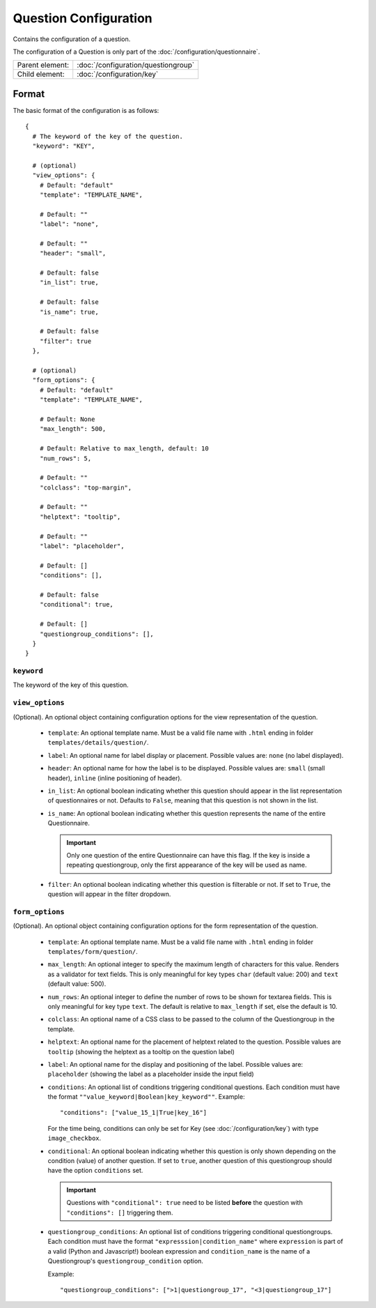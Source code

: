 Question Configuration
======================

Contains the configuration of a question.

The configuration of a Question is only part of the
:doc:`/configuration/questionnaire`.

.. seealso::
    :class:`configuration.configuration.QuestionnaireQuestion`

+-----------------+----------------------------------------------------+
| Parent element: | :doc:`/configuration/questiongroup`                |
+-----------------+----------------------------------------------------+
| Child element:  | :doc:`/configuration/key`                          |
+-----------------+----------------------------------------------------+


Format
------

The basic format of the configuration is as follows::

  {
    # The keyword of the key of the question.
    "keyword": "KEY",

    # (optional)
    "view_options": {
      # Default: "default"
      "template": "TEMPLATE_NAME",

      # Default: ""
      "label": "none",

      # Default: ""
      "header": "small",

      # Default: false
      "in_list": true,

      # Default: false
      "is_name": true,

      # Default: false
      "filter": true
    },

    # (optional)
    "form_options": {
      # Default: "default"
      "template": "TEMPLATE_NAME",

      # Default: None
      "max_length": 500,

      # Default: Relative to max_length, default: 10
      "num_rows": 5,

      # Default: ""
      "colclass": "top-margin",

      # Default: ""
      "helptext": "tooltip",

      # Default: ""
      "label": "placeholder",

      # Default: []
      "conditions": [],

      # Default: false
      "conditional": true,

      # Default: []
      "questiongroup_conditions": [],
    }
  }

.. seealso::
    For more information on the configuration of its child elements,
    please refer to their respective documentation:

    * :doc:`/configuration/key`
    * :doc:`/configuration/value`

    Also refer to the :ref:`configuration_questionnaire_example` of a
    Questionnaire configuration.


``keyword``
^^^^^^^^^^^

The keyword of the key of this question.


``view_options``
^^^^^^^^^^^^^^^^

(Optional). An optional object containing configuration options for the
view representation of the question.

  * ``template``: An optional template name. Must be a valid file name
    with ``.html`` ending in folder ``templates/details/question/``.

  * ``label``: An optional name for label display or placement. Possible
    values are: ``none`` (no label displayed).

  * ``header``: An optional name for how the label is to be displayed.
    Possible values are: ``small`` (small header), ``inline`` (inline
    positioning of header).

  * ``in_list``: An optional boolean indicating whether this question
    should appear in the list representation of questionnaires or not.
    Defaults to ``False``, meaning that this question is not shown in
    the list.

  * ``is_name``: An optional boolean indicating whether this question
    represents the name of the entire Questionnaire.

    .. important::
        Only one question of the entire Questionnaire can have this
        flag. If the key is inside a repeating questiongroup, only the
        first appearance of the key will be used as name.

  * ``filter``: An optional boolean indicating whether this question is
    filterable or not. If set to ``True``, the question will appear in
    the filter dropdown.


``form_options``
^^^^^^^^^^^^^^^^

(Optional). An optional object containing configuration options for the
form representation of the question.

  * ``template``: An optional template name. Must be a valid file name
    with ``.html`` ending in folder ``templates/form/question/``.

  * ``max_length``: An optional integer to specify the maximum length of
    characters for this value. Renders as a validator for text fields.
    This is only meaningful for key types ``char`` (default value: 200)
    and ``text`` (default value: 500).

  * ``num_rows``: An optional integer to define the number of rows to be
    shown for textarea fields. This is only meaningful for key type
    ``text``. The default is relative to ``max_length`` if set, else the
    default is 10.

  * ``colclass``: An optional name of a CSS class to be passed to the
    column of the Questiongroup in the template.

  * ``helptext``: An optional name for the placement of helptext related
    to the question. Possible values are ``tooltip`` (showing the
    helptext as a tooltip on the question label)

  * ``label``: An optional name for the display and positioning of the
    label. Possible values are: ``placeholder`` (showing the label as a
    placeholder inside the input field)

  * ``conditions``: An optional list of conditions triggering
    conditional questions. Each condition must have the format
    ``""value_keyword|Boolean|key_keyword""``. Example::

      "conditions": ["value_15_1|True|key_16"]

    For the time being, conditions can only be set for Key
    (see :doc:`/configuration/key`) with type ``image_checkbox``.

  * ``conditional``: An optional boolean indicating whether this
    question is only shown depending on the condition (value) of another
    question. If set to ``true``, another question of this questiongroup
    should have the option ``conditions`` set.

    .. important::
        Questions with ``"conditional": true`` need to be listed **before**
        the question with ``"conditions": []`` triggering them.

  * ``questiongroup_conditions``: An optional list of conditions
    triggering conditional questiongroups. Each condition must have the
    format ``"expresssion|condition_name"`` where ``expression`` is part
    of a valid (Python and Javascript!) boolean expression and
    ``condition_name`` is the name of a Questiongroup's
    ``questiongroup_condition`` option.

    Example::

        "questiongroup_conditions": [">1|questiongroup_17", "<3|questiongroup_17"]

    .. seealso::
        :doc:`/configuration/questiongroup`
